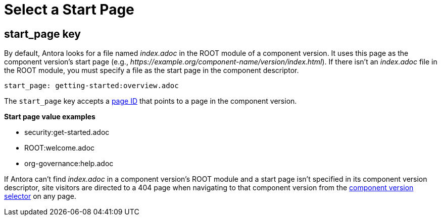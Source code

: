 = Select a Start Page

[#start-page-key]
== start_page key

By default, Antora looks for a file named [.path]_index.adoc_ in the ROOT module of a component version.
It uses this page as the component version's start page (e.g., _\https://example.org/component-name/version/index.html_).
If there isn't an [.path]_index.adoc_ file in the ROOT module, you must specify a file as the start page in the component descriptor.

```yaml
start_page: getting-started:overview.adoc
```

The `start_page` key accepts a xref:page:page-id.adoc[page ID] that points to a page in the component version.

.*Start page value examples*
* security:get-started.adoc
* ROOT:welcome.adoc
* org-governance:help.adoc

If Antora can't find [.path]_index.adoc_ in a component version's ROOT module and a start page isn't specified in its component version descriptor, site visitors are directed to a 404 page when navigating to that component version from the xref:navigation:index.adoc#component-dropdown[component version selector] on any page.
